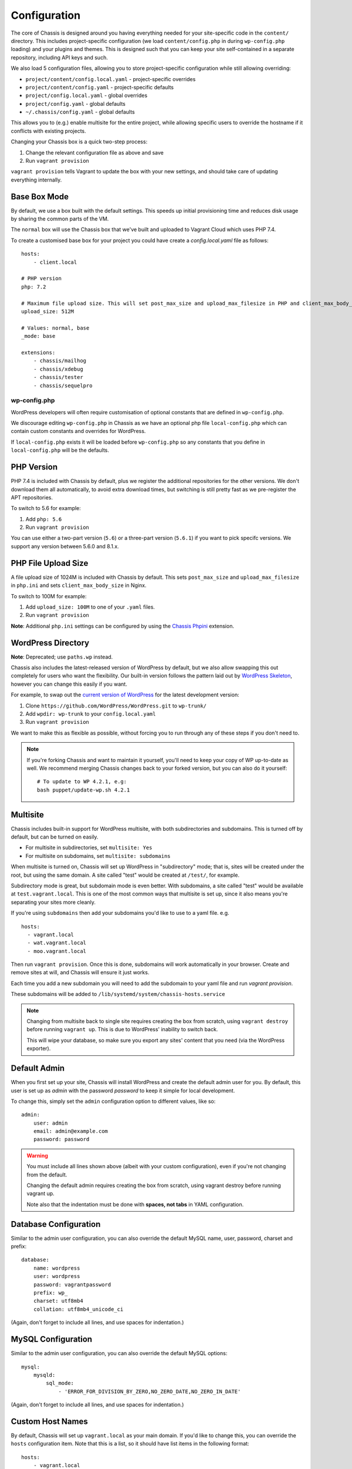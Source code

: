 Configuration
=============

.. highlight:: yaml

The core of Chassis is designed around you having everything needed for your
site-specific code in the ``content/`` directory. This includes project-specific
configuration (we load ``content/config.php`` in during ``wp-config.php``
loading) and your plugins and themes. This is designed such that you can keep
your site self-contained in a separate repository, including API keys and such.

We also load 5 configuration files, allowing you to store project-specific
configuration while still allowing overriding:

* ``project/content/config.local.yaml`` - project-specific overrides
* ``project/content/config.yaml`` - project-specific defaults
* ``project/config.local.yaml`` - global overrides
* ``project/config.yaml`` - global defaults
* ``~/.chassis/config.yaml`` - global defaults

This allows you to (e.g.) enable multisite for the entire project, while
allowing specific users to override the hostname if it conflicts with existing
projects.

Changing your Chassis box is a quick two-step process:

1. Change the relevant configuration file as above and save
2. Run ``vagrant provision``

``vagrant provision`` tells Vagrant to update the box with your new settings,
and should take care of updating everything internally.

-------------
Base Box Mode
-------------
By default, we use a box built with the default settings. This speeds up
initial provisioning time and reduces disk usage by sharing the common parts
of the VM.

The ``normal`` box will use the Chassis box that we've built and uploaded to
Vagrant Cloud which uses PHP 7.4.

To create a customised base box for your project you could have create a `config.local.yaml` file as follows::

    hosts:
        - client.local

    # PHP version
    php: 7.2

    # Maximum file upload size. This will set post_max_size and upload_max_filesize in PHP and client_max_body_size in Nginx.
    upload_size: 512M

    # Values: normal, base
    _mode: base

    extensions:
        - chassis/mailhog
        - chassis/xdebug
        - chassis/tester
        - chassis/sequelpro

wp-config.php
-------------

.. py:data:: wp-config.php

WordPress developers will often require customisation of optional constants that are defined in ``wp-config.php``.

We discourage editing ``wp-config.php`` in Chassis as we have an optional php file ``local-config.php`` which can
contain custom constants and overrides for WordPress.

If ``local-config.php`` exists it will be loaded before ``wp-config.php`` so any constants that you define in
``local-config.php`` will be the defaults.

-----------
PHP Version
-----------

.. py:data:: php

PHP 7.4 is included with Chassis by default, plus we register the additional
repositories for the other versions. We don't download them all automatically,
to avoid extra download times, but switching is still pretty fast as we
pre-register the APT repositories.

To switch to 5.6 for example:

1. Add ``php: 5.6``
2. Run ``vagrant provision``

You can use either a two-part version (``5.6``) or a three-part version
(``5.6.1``) if you want to pick specifc versions. We support any version between
5.6.0 and 8.1.x.

--------------------
PHP File Upload Size
--------------------

.. py:data:: upload_size

A file upload size of 1024M is included with Chassis by default. This sets
``post_max_size`` and ``upload_max_filesize`` in ``php.ini`` and sets
``client_max_body_size`` in Nginx.

To switch to 100M for example:

1. Add ``upload_size: 100M`` to one of your ``.yaml`` files.
2. Run ``vagrant provision``

**Note**: Additional ``php.ini`` settings can be configured by using the `Chassis Phpini`_ extension.

.. _Chassis Phpini: https://github.com/Chassis/phpini

-------------------
WordPress Directory
-------------------

.. py:data:: wpdir

**Note**: Deprecated; use ``paths.wp`` instead.

Chassis also includes the latest-released version of WordPress by default, but
we also allow swapping this out completely for users who want the flexibility.
Our built-in version follows the pattern laid out by `WordPress Skeleton`_,
however you can change this easily if you want.

For example, to swap out the `current version of WordPress`_ for the latest
development version:

1. Clone ``https://github.com/WordPress/WordPress.git`` to ``wp-trunk/``
2. Add ``wpdir: wp-trunk`` to your ``config.local.yaml``
3. Run ``vagrant provision``

We want to make this as flexible as possible, without forcing you to run through
any of these steps if you don't need to.

.. _WordPress Skeleton: https://github.com/markjaquith/WordPress-Skeleton
.. _current version of WordPress: https://wordpress.org/download/

.. note::
   If you're forking Chassis and want to maintain it yourself, you'll need to
   keep your copy of WP up-to-date as well. We recommend merging Chassis changes
   back to your forked version, but you can also do it yourself::

     # To update to WP 4.2.1, e.g:
     bash puppet/update-wp.sh 4.2.1


---------
Multisite
---------

.. py:data:: multisite

Chassis includes built-in support for WordPress multisite, with both
subdirectories and subdomains. This is turned off by default, but can be turned
on easily.

* For multisite in subdirectories, set ``multisite: Yes``
* For multisite on subdomains, set ``multisite: subdomains``


When multisite is turned on, Chassis will set up WordPress in "subdirectory"
mode; that is, sites will be created under the root, but using the same domain.
A site called "test" would be created at ``/test/``, for example.

Subdirectory mode is great, but subdomain mode is even better. With subdomains,
a site called "test" would be available at ``test.vagrant.local``. This is one of
the most common ways that multisite is set up, since it also means you're
separating your sites more cleanly.


If you're using ``subdomains`` then add your subdomains you'd like to use to a yaml file. e.g. ::

   hosts:
     - vagrant.local
     - wat.vagrant.local
     - moo.vagrant.local

Then run ``vagrant provision``. Once this is done, subdomains will work automatically in your
browser. Create and remove sites at will, and Chassis will ensure it just works.

Each time you add a new subdomain you will need to add the subdomain to your yaml file and run `vagrant provision`.

These subdomains will be added to ``/lib/systemd/system/chassis-hosts.service``

.. note::
   Changing from multisite back to single site requires creating the box from
   scratch, using ``vagrant destroy`` before running ``vagrant up``. This is due
   to WordPress' inability to switch back.

   This will wipe your database, so make sure you export any sites' content that
   you need (via the WordPress exporter).

-------------
Default Admin
-------------

.. py:data:: admin

When you first set up your site, Chassis will install WordPress and create the
default admin user for you. By default, this user is set up as `admin` with the
password `password` to keep it simple for local development.

To change this, simply set the ``admin`` configuration option to different
values, like so::

   admin:
       user: admin
       email: admin@example.com
       password: password

.. warning::
   You must include all lines shown above (albeit with your custom
   configuration), even if you're not changing from the default.

   Changing the default admin requires creating the box from scratch, using
   vagrant destroy before running vagrant up.

   Note also that the indentation must be done with **spaces, not tabs** in
   YAML configuration.

----------------------
Database Configuration
----------------------

.. py:data:: database

Similar to the admin user configuration, you can also override the default MySQL
name, user, password, charset and prefix::

   database:
       name: wordpress
       user: wordpress
       password: vagrantpassword
       prefix: wp_
       charset: utf8mb4
       collation: utf8mb4_unicode_ci

(Again, don't forget to include all lines, and use spaces for indentation.)

-------------------
MySQL Configuration
-------------------

.. py:data:: mysql

Similar to the admin user configuration, you can also override the default MySQL
options::

   mysql:
       mysqld:
           sql_mode:
               - 'ERROR_FOR_DIVISION_BY_ZERO,NO_ZERO_DATE,NO_ZERO_IN_DATE'

(Again, don't forget to include all lines, and use spaces for indentation.)

-----------------
Custom Host Names
-----------------

.. py:data:: hosts

By default, Chassis will set up ``vagrant.local`` as your main domain. If you'd
like to change this, you can override the ``hosts`` configuration item. Note
that this is a list, so it should have list items in the following format::

   hosts:
       - vagrant.local
       - althost.local

The first host here will be set as the main host for the box and in WordPress.
Subsequent hosts will be set as aliases of the main domain using nginx, and may
be redirected by WordPress depending on your configuration or plugins.

.. note::
   Domains ending in something other than `.local` won't have DNS set up for
   them automatically, so make sure to add these to your hosts file on your
   computer (not inside the virtual machine).

   If you need to find out the IP address of your machine, run ``vagrant ssh``
   to connect, then inside the box run ``ifconfig eth1`` and look for the line
   starting with ``inet addr:``.

.. _config-ip:

----------
IP Address
----------

.. py:data:: ip

Chassis picks an IP address for your box automatically, using DHCP. If you'd
prefer a static IP, you can specify this here with ``ip: 192.168.1.114``

(Typically, this should be in the private routing range; either ``192.168.x.x``
or ``10.x.x.x``)

----------
APT Mirror
----------

.. py:data:: apt_mirror

To speed up package installation, Chassis can tell Ubuntu to use the closest
mirror to you, rather than the main mirror (``ubuntu.com``). This typically
speeds up installation by decreasing latency, however it may cause slowness with
some slower or badly-behaving mirrors.

You can tell Chassis to do this by setting ``apt_mirror: Yes``

If you have a specific mirror you'd like to use, you can set this as the value
instead, such as:

.. code-block:: yaml

   apt_mirror: http://mirror.optus.net/ubuntu/

--------------
Synced Folders
--------------

.. py:data:: synced_folders

By default Chassis syncs the ``php`` and ``nginx`` logs for you onto your local machine in the ``logs`` folder.

You may want to keep your themes and projects along-side Chassis, instead of
inside it. You'll need to tell Chassis about these external directories, as it
won't know how to map them. You can tell Chassis to map some external directories
into the generated VM like so:

.. code-block:: yaml

   synced_folders:
     a/host/directory: a/vm/directory
     "this:ones:got:colons": another/vm/directory

---
NFS
---

.. py:data:: nfs

Under the hood, Vagrant uses the default synced folders implementation for your system.
In certain cases and uses, this might be too slow for everyday usage.
You can instead use NFS under the hood, which has much better performance, but requires root on your computer.

.. code-block:: yaml

   nfs: true

We highly recommend also installing the `vagrant-bindfs`_ plugin, which ensures that users are correctly mapped into the virtual machine for you.
If you're experiencing permissions errors, try installing this before anything else.

.. _vagrant-bindfs: https://github.com/gael-ian/vagrant-bindfs

-----
Paths
-----

.. py:data:: paths

If you're transplanting Chassis into an existing project, you can manually set some paths.
These can be set to absolute paths, or relative paths.

.. code-block:: yaml

   paths:
      base: .
      wp: wordpress
      content: wordpress/wp-content

There are a few important things to note about ``paths``:

1. Paths must be set in ``config.local.yaml`` in the same directory as your ``Vagrantfile``.
2. Path's can't be used in ``content/config.yaml``.
3. ``base`` is relative to ``Vagrantfile``.
4. ``content`` and ``wp`` are relative to ``base``.
5. When used, the internal mount point is changed to ``/chassis`` instead of ``/vagrant``.
6. Any time you make a change to the paths you will need to run ``vagrant reload`` for those changes to take effect.

In case you have the Chassis folder nested within the project rather than wrapping it, eg: ``base : ..``, you will need to navigate to Chassis folder in order to carry out any Vagrant commands, like ``vagrant up``/``vagrant halt`` and ``vagrant ssh``, because they only work from the folder that has a ``VagrantFile``.
There is a workaround for that, which is to use the ``VAGRANT_CWD`` variable, eg: ``VAGRANT_CWD=chassis vagrant ssh``. And you can automate this by using dotenv files with ``direnv``_. Install it and from the project directory execute: ``direnv allow .; echo 'export VAGRANT_CWD=chassis' > .envrc;`` replacing ``chassis`` with your relative Chassis directory name.


.. _direnv: https://github.com/direnv/direnv

.. note::
   When you change the ``paths`` configuration you will need to run ``vagrant provision`` for the changes to be applied.

-------
Plugins
-------

.. py:data:: plugins

If you're using plugins from the WordPress.org repository you can add them in a list using the plugins slug.
These will be downloaded, installed and activated for you.

Alternatively, if you want to install a plugin from a Git repository you can use a URL to a zip file of your plugin. e.g. ``https://github.com/humanmade/S3-Uploads/archive/master.zip``

To find the slug just copy and paste the plugins slug from your browsers. For example the URL for Query Monitor is https://wordpress.org/plugins/query-monitor/ which makes the slug ``query-monitor``.

.. code-block:: yaml

   plugins:
      - query-monitor
      - user-switching
      - https://github.com/humanmade/S3-Uploads/archive/master.zip

------
Themes
------

.. py:data:: themes

If you're using themes from the WordPress.org repository you can add them in a list using the themes slug.
These will be downloaded for you. The last theme in the list will be the theme that is activated for your site.

Alternatively, if you want to install a theme from a Git repository you can use a URL to a zip file of your theme. e.g. ``https://github.com/humanmade/S3-Uploads/archive/master.zip``

To find the slug just copy and paste the plugins slug from your browsers. For example the URL for Twenty Sixteen is https://wordpress.org/themes/twentysixteen/ which makes the slug ``twentysixteen``.

.. code-block:: yaml

   themes:
      - twentyfifteen
      - twentysixteen
      - https://github.com/WordPress/twentyseventeen/archive/master.zip


.. _extension-format-ref:

----------
Site Title
----------

.. py:data:: website

You can customize the title Chassis uses when installing your local WordPress site.

.. code-block:: yaml

   website:
      name: My Local WordPress Site

----------
Extensions
----------

.. py:data:: extensions

You can enable official Chassis extensions and third party extensions by listing their repo name in the ``extensions`` section:

Extension names can be specified in one of three ways:

- `extension-name`: Official Chassis extensions can be specified just by name.
- `user/repo`: Extensions on GitHub can be specified using the username and repo separated with a slash.
- `https://github.com/example/example.git`: Any other extension can be specified by its full git URL.

.. code-block:: yaml

   extensions:
      - Tester
      - chassis/chassis-openssl
      - https://bitbucket.org/some/example.git

You can also remove extensions that you have previously installed. All configuration files will be remove from your Chassis server.

To remove an extension simply add new section to one of your `.yaml` configuration files:

.. code-block:: yaml

   disabled_extensions:
      - chassis/mailhog

----------------------
Machine Customisations
----------------------

The underlying virtual machine managed by Vagrant can be customised, but depends on which provider you are using.

----------
VirtualBox
----------

.. py:data:: virtualbox

When using VirtualBox, you can customise how much memory (in megabytes) and how many virtual CPUs will be assigned to the machine. The default values for both (``null``) are to use the VirtualBox defaults (1024 MB of RAM, and 2 vCPUs).

.. code-block:: yaml

   virtualbox:
      memory: null
      cpus: null

.. py:data:: machine_name

By default the machine name is "default". This can make it difficult to distinguish between virtual machines in the VirtualBox GUI or when listing VMs on the command line. Overriding the machine name makes it easier to tell which one is which.

Note that if the machine name is changed after it has already been created vagrant will not be able to find the VM. It is recommended to destroy the VM before making this change and then recreating it.

.. code-block:: yaml

   machine_name: project.local
